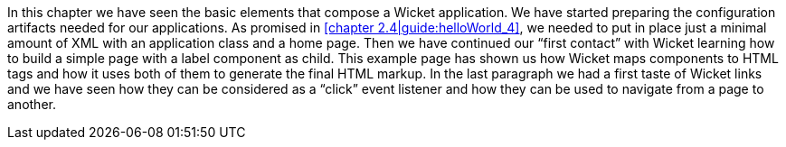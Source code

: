 In this chapter we have seen the basic elements that compose a Wicket application.
We have started preparing the configuration artifacts needed for our applications.
As promised in <<chapter 2.4|guide:helloWorld_4>>, we needed to put in place
just a minimal amount of XML with an application class and a home page.
Then we have continued our “first contact” with Wicket learning how to build a simple page
with a label component as child.
This example page has shown us how Wicket maps components to HTML tags and how it uses
both of them to generate the final HTML markup.
In the last paragraph we had a first taste of Wicket links and we have seen
how they can be considered as a “click” event listener and
how they can be used to navigate from a page to another.